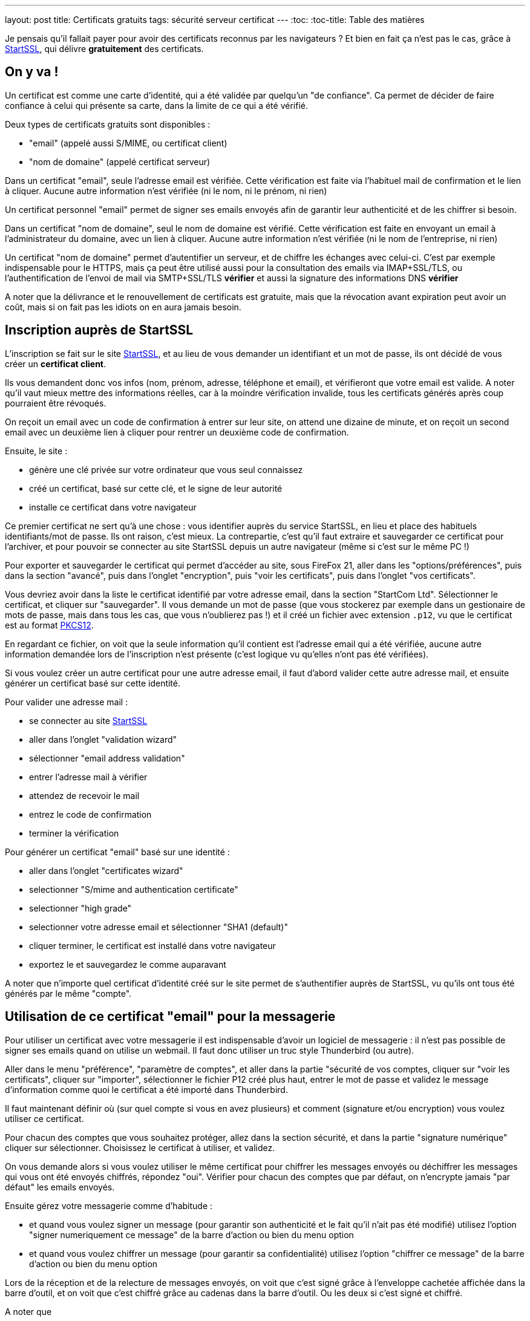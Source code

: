 ---
layout: post
title:  Certificats gratuits
tags: sécurité serveur certificat
---
:toc:
:toc-title: Table des matières

Je pensais qu'il fallait payer pour avoir des certificats reconnus par les navigateurs ? Et bien en fait ça n'est pas le cas, grâce à link:https://www.startssl.com[StartSSL], qui délivre *gratuitement* des certificats.

== On y va !

Un certificat est comme une carte d'identité, qui a été validée par quelqu'un "de confiance". Ca permet de décider de faire confiance à celui qui présente sa carte, dans la limite de ce qui a été vérifié.

Deux types de certificats gratuits sont disponibles :

* "email" (appelé aussi S/MIME, ou certificat client)
* "nom de domaine" (appelé certificat serveur)

Dans un certificat "email", seule l'adresse email est vérifiée. Cette vérification est faite via l'habituel mail de confirmation et le lien à cliquer. Aucune autre information n'est vérifiée (ni le nom, ni le prénom, ni rien)

Un certificat personnel "email" permet de signer ses emails envoyés afin de garantir leur authenticité et de les chiffrer si besoin.

Dans un certificat "nom de domaine", seul le nom de domaine est vérifié. Cette vérification est faite en envoyant un email à l'administrateur du domaine, avec un lien à cliquer. Aucune autre information n'est vérifiée (ni le nom de l'entreprise, ni rien)

Un certificat "nom de domaine" permet d'autentifier un serveur, et de chiffre les échanges avec celui-ci. C'est par exemple indispensable pour le HTTPS, mais ça peut être utilisé aussi pour la consultation des emails via IMAP+SSL/TLS, ou l'authentification de l'envoi de mail via SMTP+SSL/TLS **vérifier** et aussi la signature des informations DNS **vérifier**

A noter que la délivrance et le renouvellement de certificats est gratuite, mais que la révocation avant expiration peut avoir un coût, mais si on fait pas les idiots on en aura  jamais besoin.

== Inscription auprès de StartSSL

L'inscription se fait sur le site link:https://www.startssl.com[StartSSL], et au lieu de vous demander un identifiant et un mot de passe, ils ont décidé de vous créer un *certificat client*.

Ils vous demandent donc vos infos (nom, prénom, adresse, téléphone et email), et vérifieront que votre email est valide. A noter qu'il vaut mieux mettre des informations réelles, car à la moindre vérification invalide, tous les certificats générés après coup pourraient être révoqués.

On reçoit un email avec un code de confirmation à entrer sur leur site, on attend une dizaine de minute, et on reçoit un second email avec un deuxième lien à cliquer pour rentrer un deuxième code de confirmation.

Ensuite, le site :

* génère une clé privée sur votre ordinateur que vous seul connaissez
* créé un certificat, basé sur cette clé, et le signe de leur autorité
* installe ce certificat dans votre navigateur

Ce premier certificat ne sert qu'à une chose : vous identifier auprès du service StartSSL, en lieu et place des habituels identifiants/mot de passe. Ils ont raison, c'est mieux. La contrepartie, c'est qu'il faut extraire et sauvegarder ce certificat pour l'archiver, et pour pouvoir se connecter au site StartSSL depuis un autre navigateur (même si c'est sur le même PC !)

Pour exporter et sauvegarder le certificat qui permet d'accéder au site, sous FireFox 21, aller dans les "options/préférences", puis dans la section "avancé", puis dans l'onglet "encryption", puis "voir les certificats", puis dans l'onglet "vos certificats".

Vous devriez avoir dans la liste le certificat identifié par votre adresse email, dans la section "StartCom Ltd". Sélectionner le certificat, et cliquer sur "sauvegarder". Il vous demande un mot de passe (que vous stockerez par exemple dans un gestionaire de mots de passe, mais dans tous les cas, que vous n'oublierez pas !) et il créé un fichier avec extension `.p12`, vu que le certificat est au format link:http://fr.wikipedia.org/wiki/PKCS12[PKCS12].

En regardant ce fichier, on voit que la seule information qu'il contient est l'adresse email qui a été vérifiée, aucune autre information demandée lors de l'inscription n'est présente (c'est logique vu qu'elles n'ont pas été vérifiées).

Si vous voulez créer un autre certificat pour une autre adresse email, il faut d'abord valider cette autre adresse mail, et ensuite générer un certificat basé sur cette identité.

Pour valider une adresse mail :

* se connecter au site link:https://www.startssl.com[StartSSL]
* aller dans l'onglet "validation wizard"
* sélectionner "email address validation"
* entrer l'adresse mail à vérifier
* attendez de recevoir le mail
* entrez le code de confirmation
* terminer la vérification

Pour générer un certificat "email" basé sur une identité :

* aller dans l'onglet "certificates wizard"
* selectionner "S/mime and authentication certificate"
* selectionner "high grade"
* selectionner votre adresse email et sélectionner "SHA1 (default)"
* cliquer terminer, le certificat est installé dans votre navigateur
* exportez le et sauvegardez le comme auparavant

A noter que n'importe quel certificat d'identité créé sur le site permet de s'authentifier auprès de StartSSL, vu qu'ils ont tous été générés par le même "compte".

== Utilisation de ce certificat "email" pour la messagerie

Pour utiliser un certificat avec votre messagerie il est indispensable d'avoir un logiciel de messagerie : il n'est pas possible de signer ses emails quand on utilise un webmail. Il faut donc utiliser un truc style Thunderbird (ou autre).

Aller dans le menu "préférence", "paramètre de comptes", et aller dans la partie "sécurité de vos comptes, cliquer sur "voir les certificats", cliquer sur "importer", sélectionner le fichier P12 créé plus haut, entrer le mot de passe et validez le message d'information comme quoi le certificat a été importé dans Thunderbird.

Il faut maintenant définir où (sur quel compte si vous en avez plusieurs) et comment (signature et/ou encryption) vous voulez utiliser ce certificat.

Pour chacun des comptes que vous souhaitez protéger, allez dans la section sécurité, et dans la partie "signature numérique" cliquer sur sélectionner. Choisissez le certificat à utiliser, et validez.

On vous demande alors si vous voulez utiliser le même certificat pour chiffrer les messages envoyés ou déchiffrer les messages qui vous ont été envoyés chiffrés, répondez "oui". Vérifier pour chacun des comptes que par défaut, on n'encrypte jamais "par défaut" les emails envoyés.

Ensuite gérez votre messagerie comme d'habitude :

* et quand vous voulez signer un message (pour garantir son authenticité et le fait qu'il n'ait pas été modifié) utilisez l'option "signer numeriquement ce message" de la barre d'action ou bien du menu option
* et quand vous voulez chiffrer un message (pour garantir sa confidentialité) utilisez l'option "chiffrer ce message" de la barre d'action ou bien du menu option

Lors de la réception et de la relecture de messages envoyés, on voit que c'est signé grâce à l'enveloppe cachetée affichée dans la barre d'outil, et on voit que c'est chiffré grâce au cadenas dans la barre d'outil. Ou les deux si c'est signé et chiffré.

A noter que

* la ligne "sujet" du message n'est **jamais** chiffrée !
* c'est *votre* certificat qui est utilisé pour signer
* c'est le certificat du *destinataire* qui est utilisé pour chiffrer

Maintenant on a une messagerie sûre (authentifiée, non-modifiable et confidentielle).

== Création d'un certificat serveur

Une remarque importante : StartSSL ne permet de valider des zones directes (exemple.com, azerty.org, etc) et pas des sous domaines

Pour créer un certificat serveur, il faut d'abord valider que vous ayez accès au nom de domaine, puis générer un ou plusieurs certificats serveurs correspondant aux besoins de ce domaine.

Pour valider l'accès au domaine :

* se connecter au site link:https://www.startssl.com[StartSSL]
* aller dans l'onglet "validation wizard"
* sélectionner "domain name validation"
* entrer le nom de votre domaine et son extension
* sélectionner une des adresses mail à laquelle vous avez accès
* entrer le code de confirmation reçu

Pour générer un certificat "serveur" basé sur un domaine

* aller dans l'onglet "certificates wizard"
* selectionner "web server ssl/tls certificate"
* selectionner un *bon* mot de passe et confirmez le
* sélectionner 4096 pour la key size
* selectionner SHA1 pour le "secure hash algorithm"
* cliquez "continue" et patientez
* copier/coller le texte fourni dans un fichier "xyz.key"
* sélectionner le nom de domaine qui contient le serveur (example.com)
* sélectionner le nom d'hôte de la machine cible prévue (www.example.com)
* copier/coller le texte fourni dans un fichier "xyz.crt"

Sauvegarder les certificats racines et intermédiaire de l'autorité (enregistrer-sous)
des deux liens "intermediate" et "root", pour qu'il puissent être référencés dans le daemon qui utilisera votre certificat, au besoin.

Dans tous les cas, un certificat serveur est consituté d'une partie "publique" (qui peut être diffusées sans restriction), c'est le bloc de texte délimité par `BEGIN/END CERTIFICATE` alors que la clé privée (qui ne devrait jamais quitter votre serveur) est le bloc de texte délimité par `BEGIN/END PRIVATE KEY`.

== Gestion de la clé privée

Un serveur (web par exemple) aura besoin d'avoir accès à la clé privée à chaque démarrage. Il demandera donc par défaut un mot de passe de manière interactive, et pendant ce temps il ne démarre pas. Pour éviter ça, on préfère généralement décrypter la clé privée (ôter l'effet du password utilisé à la création) via la commande `openssl rsa -in ssl-chiffree.key -out ssl-dechiffree.key`.

A noter qu'il est bon de mettre les bonnes authorisations d'accès à cette clé privée déchifrée, par exemple via un **vérifier** `chown root:www-data ssl-dechiffree.key` puis un `chmod 640 ssl-dechiffree.key`.

Pour info lors de la génération d'un certificat serveur, c'est le site qui a généré la clé privée secrête (c'est pour ça qu'il nous a demandé un mot de passe). Donc dans l'absolu il peut la stocker, et la réutiliser à de mauvaises fins, même si on peut logiquement lui faire confiance.

Pour être parfaitement confidentiel, il faudrait plutôt générer la clé privée sur notre serveur, créer à partir de celle-ci une "requête de signature de certificat" (CSR), et utiliser ce CSR pour demander la génération du certificat (ce que le site permet). De cette manière, la clé privée ne sort jamais de chez nous, et donc personne ne peut la prendre à moins de pénétrer notre serveur ou de faire une erreur de gestion.
